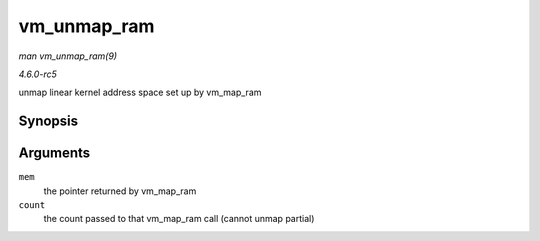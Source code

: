 .. -*- coding: utf-8; mode: rst -*-

.. _API-vm-unmap-ram:

============
vm_unmap_ram
============

*man vm_unmap_ram(9)*

*4.6.0-rc5*

unmap linear kernel address space set up by vm_map_ram


Synopsis
========

.. c:function:: void vm_unmap_ram( const void * mem, unsigned int count )

Arguments
=========

``mem``
    the pointer returned by vm_map_ram

``count``
    the count passed to that vm_map_ram call (cannot unmap partial)


.. ------------------------------------------------------------------------------
.. This file was automatically converted from DocBook-XML with the dbxml
.. library (https://github.com/return42/sphkerneldoc). The origin XML comes
.. from the linux kernel, refer to:
..
.. * https://github.com/torvalds/linux/tree/master/Documentation/DocBook
.. ------------------------------------------------------------------------------
